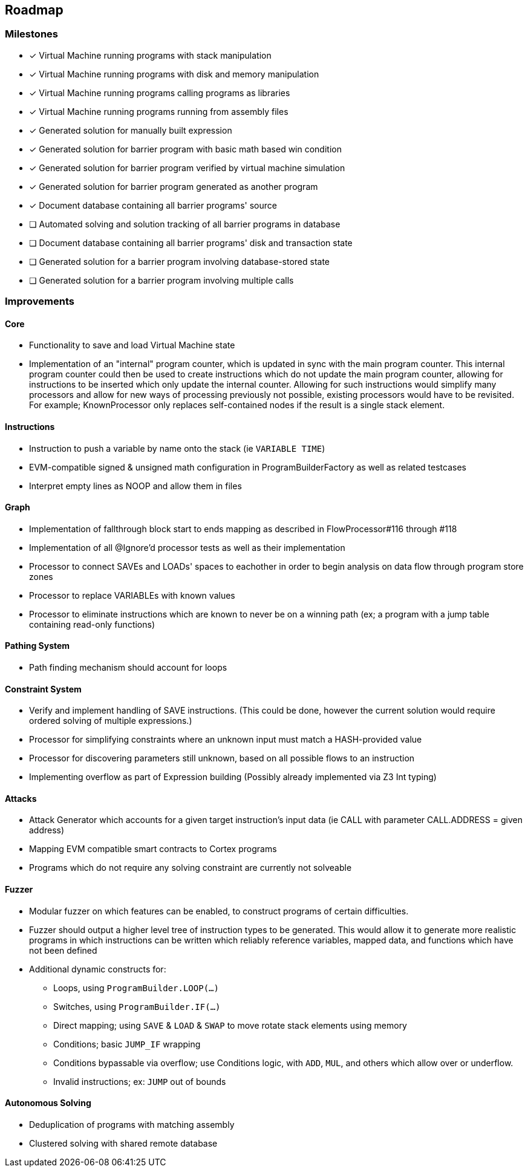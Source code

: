 == Roadmap

=== Milestones

- [x] Virtual Machine running programs with stack manipulation
- [x] Virtual Machine running programs with disk and memory manipulation
- [x] Virtual Machine running programs calling programs as libraries
- [x] Virtual Machine running programs running from assembly files
- [x] Generated solution for manually built expression
- [x] Generated solution for barrier program with basic math based win condition
- [x] Generated solution for barrier program verified by virtual machine simulation
- [x] Generated solution for barrier program generated as another program
- [x] Document database containing all barrier programs' source
- [ ] Automated solving and solution tracking of all barrier programs in database
- [ ] Document database containing all barrier programs' disk and transaction state
- [ ] Generated solution for a barrier program involving database-stored state
- [ ] Generated solution for a barrier program involving multiple calls

=== Improvements

==== Core

* Functionality to save and load Virtual Machine state
* Implementation of an "internal" program counter, which is updated in sync with the main program counter. This internal program counter could
  then be used to create instructions which do not update the main program counter, allowing for instructions to be inserted which only update the internal counter.
  Allowing for such instructions would simplify many processors and allow for new ways of processing previously not possible, existing processors
  would have to be revisited. For example; KnownProcessor only replaces self-contained nodes if the result is a single stack element.

==== Instructions

* Instruction to push a variable by name onto the stack (ie `VARIABLE TIME`)
* EVM-compatible signed & unsigned math configuration in ProgramBuilderFactory as well as related testcases
* Interpret empty lines as NOOP and allow them in files

==== Graph

* Implementation of fallthrough block start to ends mapping as described in FlowProcessor#116 through #118
* Implementation of all @Ignore'd processor tests as well as their implementation
* Processor to connect SAVEs and LOADs' spaces to eachother in order to begin analysis on data flow through program store zones
* Processor to replace VARIABLEs with known values
* Processor to eliminate instructions which are known to never be on a winning path (ex; a program with a jump table containing read-only functions)

==== Pathing System

* Path finding mechanism should account for loops

==== Constraint System

* Verify and implement handling of SAVE instructions. (This could be done, however the current solution would require ordered solving of multiple expressions.)
* Processor for simplifying constraints where an unknown input must match a HASH-provided value
* Processor for discovering parameters still unknown, based on all possible flows to an instruction
* Implementing overflow as part of Expression building (Possibly already implemented via Z3 Int typing)

==== Attacks

* Attack Generator which accounts for a given target instruction's input data (ie CALL with parameter CALL.ADDRESS = given address)
* Mapping EVM compatible smart contracts to Cortex programs
* Programs which do not require any solving constraint are currently not solveable

==== Fuzzer

* Modular fuzzer on which features can be enabled, to construct programs of certain difficulties.
* Fuzzer should output a higher level tree of instruction types to be generated. This would allow it to generate more realistic programs in which
  instructions can be written which reliably reference variables, mapped data, and functions which have not been defined
* Additional dynamic constructs for:
  - Loops, using `ProgramBuilder.LOOP(...)`
  - Switches, using `ProgramBuilder.IF(...)`
  - Direct mapping; using `SAVE` & `LOAD` & `SWAP` to move rotate stack elements using memory
  - Conditions; basic `JUMP_IF` wrapping
  - Conditions bypassable via overflow; use Conditions logic, with `ADD`, `MUL`, and others which allow over or underflow.
  - Invalid instructions; ex: `JUMP` out of bounds

==== Autonomous Solving

* Deduplication of programs with matching assembly
* Clustered solving with shared remote database

